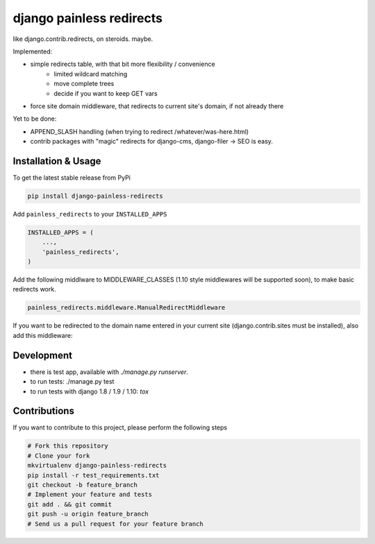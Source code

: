 django painless redirects
============

.. image:: https://travis-ci.org/bnzk/django-painless-redirects.svg
    :target: https://travis-ci.org/bnzk/django-painless-redirects

like django.contrib.redirects, on steroids. maybe.

Implemented:

- simple redirects table, with that bit more flexibility / convenience
    - limited wildcard matching
    - move complete trees
    - decide if you want to keep GET vars
- force site domain middleware, that redirects to current site's domain, if not already there

Yet to be done:

- APPEND_SLASH handling (when trying to redirect /whatever/was-here.html)
- contrib packages with "magic" redirects for django-cms, django-filer -> SEO is easy.


Installation & Usage
------------

To get the latest stable release from PyPi

.. code-block:: bash

    pip install django-painless-redirects

Add ``painless_redirects`` to your ``INSTALLED_APPS``

.. code-block:: python

    INSTALLED_APPS = (
        ...,
        'painless_redirects',
    )

Add the following middlware to MIDDLEWARE_CLASSES (1.10 style middlewares will be supported soon),
to make basic redirects work.

.. code-block:: bash

    painless_redirects.middleware.ManualRedirectMiddleware

If you want to be redirected to the domain name entered in your current site (django.contrib.sites must be installed),
also add this middleware:

.. code-block:: bash
    painless_redirects.middleware.ForceSiteDomainRedirectMiddleware


Development
------------

- there is test app, available with `./manage.py runserver`.
- to run tests: ./manage.py test
- to run tests with django 1.8 / 1.9 / 1.10: `tox`


Contributions
-------------

If you want to contribute to this project, please perform the following steps

.. code-block:: bash

    # Fork this repository
    # Clone your fork
    mkvirtualenv django-painless-redirects
    pip install -r test_requirements.txt
    git checkout -b feature_branch
    # Implement your feature and tests
    git add . && git commit
    git push -u origin feature_branch
    # Send us a pull request for your feature branch
